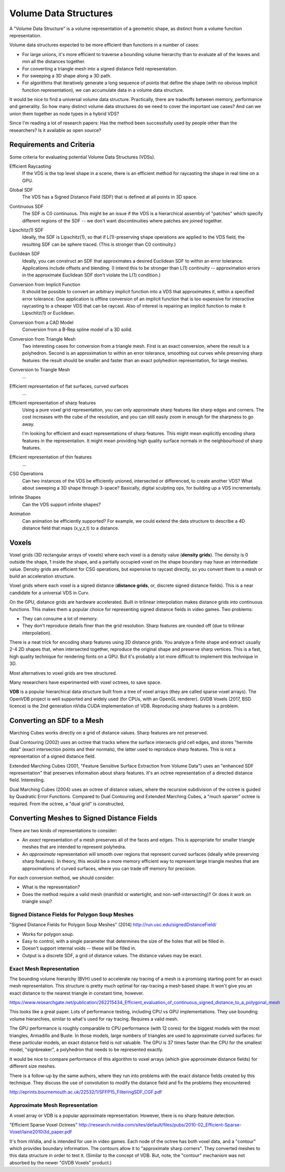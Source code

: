 Volume Data Structures
======================
A "Volume Data Structure" is a volume representation of a geometric shape,
as distinct from a volume function representation.

Volume data structures expected to be more efficient than functions
in a number of cases:

* For large unions, it's more efficient to traverse a bounding volume
  hierarchy than to evaluate all of the leaves and min all the distances together.
* For converting a triangle mesh into a signed distance field representation.
* For sweeping a 3D shape along a 3D path.
* For algorithms that iteratively generate a long sequence of points that
  define the shape (with no obvious implicit function representation),
  we can accumulate data in a volume data structure.

It would be nice to find a universal volume data structure.
Practically, there are tradeoffs between memory, performance and generality.
So how many distinct volume data structures do we need to cover the important
use cases? And can we union them together as node types in a hybrid VDS?

Since I'm reading a lot of research papers:
Has the method been successfully used by people other than the researchers?
Is it available as open source?

Requirements and Criteria
-------------------------
Some criteria for evaluating potential Volume Data Structures (VDSs).

Efficient Raycasting
  If the VDS is the top level shape in a scene, there is an efficient
  method for raycasting the shape in real time on a GPU.

Global SDF
  The VDS has a Signed Distance Field (SDF) that is defined at all points in 3D space.

Continuous SDF
  The SDF is C0 continuous.
  This might be an issue if the VDS is a hierarchical assembly of "patches"
  which specify different regions of the SDF -- we don't want discontinuities where
  patches are joined together.

Lipschitz(1) SDF
  Ideally, the SDF is Lipschitz(1), so that if L(1)-preserving shape operations are applied
  to the VDS field, the resulting SDF can be sphere traced.
  (This is stronger than C0 continuity.)

Euclidean SDF
  Ideally, you can construct an SDF that approximates a desired Euclidean SDF
  to within an error tolerance.
  Applications include offsets and blending.
  (I intend this to be stronger than L(1) continuity -- approximation errors in the
  approximate Euclidean SDF don't violate the L(1) condition.)

Conversion from Implicit Function
  It should be possible to convert an arbitrary implicit function into a VDS that
  approximates it, within a specified error tolerance.
  One application is offline conversion of an implicit function that is too expensive
  for interactive raycasting to a cheaper VDS that can be raycast.
  Also of interest is repairing
  an implicit function to make it Lipschitz(1) or Euclidean.

Conversion from a CAD Model
  Conversion from a B-Rep spline model of a 3D solid.

Conversion from Triangle Mesh
  Two interesting cases for conversion from a triangle mesh.
  First is an exact conversion, where the result is a polyhedron.
  Second is an approximation to within an error tolerance,
  smoothing out curves while preserving sharp features:
  the result should be smaller and faster than an exact polyhedron
  representation, for large meshes.

Conversion to Triangle Mesh
  ...

Efficient representation of flat surfaces, curved surfaces
  ...

Efficient representation of sharp features
  Using a pure voxel grid representation, you can only approximate sharp features
  like sharp edges and corners. The cost increases with the cube of the resolution,
  and you can still easily zoom in enough for the sharpness to go away.
  
  I'm looking for efficient and exact representations of sharp features.
  This might mean explicitly encoding sharp features in the representation.
  It might mean providing high quality surface normals in the neighbourhood
  of sharp features.

Efficient representation of thin features
  ...

CSG Operations
  Can two instances of the VDS be efficiently unioned, intersected or differenced,
  to create another VDS?
  What about sweeping a 3D shape through 3-space?
  Basically, digital sculpting ops, for building up a VDS incrementally.
  
Infinite Shapes
  Can the VDS support infinite shapes?

Animation
  Can animation be efficiently supported?
  For example, we could extend the data structure to describe a 4D distance field
  that maps (x,y,z,t) to a distance.

Voxels
------
Voxel grids (3D rectangular arrays of voxels)
where each voxel is a density value (**density grids**).
The density is 0 outside the shape, 1 inside the shape, and a partially occupied
voxel on the shape boundary may have an intermediate value.
Density grids are efficient for CSG operations, but expensive to raycast directly,
so you convert them to a mesh or build an acceleration structure.

Voxel grids where each voxel is a signed distance (**distance grids**,
or, discrete signed distance fields).
This is a near candidate for a universal VDS in Curv.

On the GPU, distance grids are hardware accelerated. Built in trilinear
interpolation makes distance grids into continuous functions. This makes them a
popular choice for representing signed distance fields in video games. Two problems:

* They can consume a lot of memory.
* They don't reproduce details finer than the grid resolution.
  Sharp features are rounded off (due to trilinear interpolation).

There is a neat trick for encoding sharp features using 2D distance grids.
You analyze a finite shape and extract usually 2-4 2D shapes that,
when intersected together, reproduce the original
shape and preserve sharp vertices. This is a fast, high quality technique
for rendering fonts on a GPU. But it's probably a lot more difficult
to implement this technique in 3D.

Most alternatives to voxel grids are tree structured.

Many researchers have experimented with voxel octrees, to save space.

**VDB** is a popular hierarchical data structure built from a tree of voxel arrays
(they are called sparse voxel arrays).
The OpenVDB project is well supported and widely used (for CPUs, with an OpenGL renderer).
GVDB Voxels (2017, BSD licence) is the 2nd generation nVidia CUDA implementation of VDB.
Reproducing sharp features is a problem.

Converting an SDF to a Mesh
---------------------------
Marching Cubes works directly on a grid of distance values. Sharp features are not preserved.

Dual Contouring (2002) uses an octree that tracks where the surface intersects grid cell edges,
and stores "hermite data" (exact intersection points and their normals), the latter used to reproduce
sharp features. This is not a representation of a signed distance field.

Extended Marching Cubes (2001, "Feature Sensitive Surface Extraction from Volume Data")
uses an "enhanced SDF representation" that preserves information about sharp features.
It's an octree representation of a directed distance field. Interesting.

Dual Marching Cubes (2004) uses an octree of distance values, where the recursive subdivision
of the octree is guided by Quadratic Error Functions. Compared to Dual Contouring and Extended
Marching Cubes, a "much sparser" octree is required. From the octree, a "dual grid" is constructed,

Converting Meshes to Signed Distance Fields
-------------------------------------------
There are two kinds of representations to consider:

* An *exact* representation of a mesh preserves all of the faces and edges.
  This is appropriate for smaller triangle meshes that are intended to
  represent polyhedra.

* An *approximate* representation will smooth over regions that represent
  curved surfaces (ideally while preserving sharp features). In theory, this would be
  a more memory efficient way to represent large triangle meshes that are approximations
  of curved surfaces, where you can trade off memory for precision.

For each conversion method, we should consider:

* What is the representation?
* Does the method require a valid mesh (manifold or watertight, and non-self-intersecting)?
  Or does it work on triangle soup?

Signed Distance Fields for Polygon Soup Meshes
~~~~~~~~~~~~~~~~~~~~~~~~~~~~~~~~~~~~~~~~~~~~~~
"Signed Distance Fields for Polygon Soup Meshes" (2014) http://run.usc.edu/signedDistanceField/

* Works for polygon soup.
* Easy to control, with a single parameter that determines the size of the holes that will be filled in.
* Doesn't support internal voids -- these will be filled in.
* Output is a discrete SDF, a grid of distance values. The distance values may be exact.

Exact Mesh Representation
~~~~~~~~~~~~~~~~~~~~~~~~~
The bounding volume hierarchy (BVH) used to accelerate ray tracing of a mesh
is a promising starting point for an exact mesh representation.
This structure is pretty much optimal for ray-tracing a mesh based shape.
It won't give you an exact distance to the nearest triangle in constant time,
however.

https://www.researchgate.net/publication/262215434_Efficient_evaluation_of_continuous_signed_distance_to_a_polygonal_mesh

This looks like a great paper. Lots of performance testing, including CPU vs GPU implementations. They use bounding volume hierarchies, similar to what's used for ray tracing. Requires a valid mesh.

The GPU performance is roughly comparable to CPU performance (with 12 cores) for the biggest models with the most triangles, Armadillo and Buste. In those models, large numbers of triangles are used to approximate curved surfaces: for these particular models, an exact distance field is not valuable. The GPU is 37 times faster than the CPU for the smallest model, "signbreaker", a polyhedron that needs to be represented exactly.

It would be nice to compare performance of this algorithm to voxel arrays (which give approximate distance fields) for different size meshes.

There is a follow-up by the same authors, where they run into problems with the exact distance fields created by this technique. They discuss the use of convolution to modify the distance field and fix the problems they encountered:

http://eprints.bournemouth.ac.uk/22532/1/SFFP15_FilteringSDF_CGF.pdf

Approximate Mesh Representation
~~~~~~~~~~~~~~~~~~~~~~~~~~~~~~~
A voxel array or VDB is a popular approximate representation.
However, there is no sharp feature detection.

"Efficient Sparse Voxel Octrees"
http://research.nvidia.com/sites/default/files/pubs/2010-02_Efficient-Sparse-Voxel/laine2010i3d_paper.pdf

It's from nVidia, and is intended for use in video games. Each node of the octree has both voxel data, and a "contour" which provides boundary information. The contours allow it to "approximate sharp corners". They converted meshes to this data structure in order to test it. (Similar to the concept of VDB. But, note, the "contour" mechanism was not absorbed by the newer "GVDB Voxels" product.)
